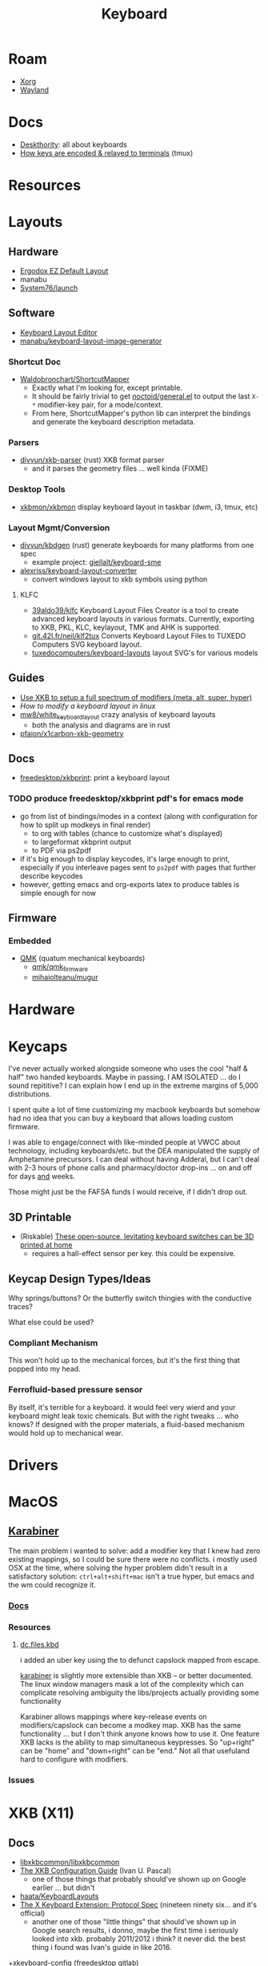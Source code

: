 :PROPERTIES:
:ID:       3d2330da-5a95-408a-b940-7d2b3b0c7fb2
:END:
#+TITLE: Keyboard
#+DESCRIPTION: Info on keyboards, whether x11/wayland or software/hardware or just docs
#+TAGS:



* Roam
+ [[id:8c6d7cdd-74af-4307-b1df-8641752a1c9f][Xorg]]
+ [[id:f496d767-b54e-4086-bed4-e3d95fdaed4a][Wayland]]

* Docs
+ [[https://deskthority.net/wiki/][Deskthority]]: all about keyboards
+  [[https://github.com/tmux/tmux/wiki/Modifier-Keys#what-terminal-keys-look-like][How keys are encoded & relayed to terminals]] (tmux)

* Resources

* Layouts

** Hardware
+ [[https://configure.zsa.io/ergodox-ez/layouts/default/latest/0][Ergodox EZ Default Layout]]
+ manabu
+ [[https://github.com/system76/launch/blob/master/pcb-lite-iso/launch-lite-iso.kicad_prl][System76/launch]]

** Software
+ [[https://www.keyboard-layout-editor.com][Keyboard Layout Editor]]
+ [[github:manabu/keyboard-layout-image-generator][manabu/keyboard-layout-image-generator]]

*** Shortcut Doc

+ [[https://github.com/waldobronchart/ShortcutMapper][Waldobronchart/ShortcutMapper]]
  - Exactly what I'm looking for, except printable.
  - It should be fairly trivial to get [[https://github.com/noctuid/general.el][noctoid/general.el]] to output the last
    =X-*= modifier-key pair, for a mode/context.
  - From here, ShortcutMapper's python lib can interpret the bindings and
    generate the keyboard description metadata.

*** Parsers

+ [[github:divvun/xkb-parser][divvun/xkb-parser]] (rust) XKB format parser
  - and it parses the geometry files ... well kinda (FIXME)

*** Desktop Tools

+ [[https://github.com/xkbmon/xkbmon][xkbmon/xkbmon]] display keyboard layout in taskbar (dwm, i3, tmux, etc)

*** Layout Mgmt/Conversion

+ [[https://github.com/divvun/kbdgen][divvun/kbdgen]] (rust) generate keyboards for many platforms from one spec
  - example project: [[github:giellalt/keyboard-sme][giellalt/keyboard-sme]]
+ [[github:alexriss/keyboard-layout-converter][alexriss/keyboard-layout-converter]]
  - convert windows layout to xkb symbols using python

**** KLFC

+ [[https://github.com/39aldo39/klfc][39aldo39/klfc]] Keyboard Layout Files Creator is a tool to create advanced
  keyboard layouts in various formats. Currently, exporting to XKB, PKL, KLC,
  keylayout, TMK and AHK is supported.
+ [[https://git.42l.fr/neil/klf2tux][git.42l.fr/neil/klf2tux]] Converts Keyboard Layout Files to TUXEDO Computers SVG
  keyboard layout.
+ [[https://github.com/tuxedocomputers/keyboard-layouts][tuxedocomputers/keyboard-layouts]] layout SVG's for various models

** Guides
+ [[https://emacsnotes.wordpress.com/2022/10/30/use-xkb-to-setup-full-spectrum-of-modifiers-meta-alt-super-and-hyper-for-use-with-emacs/][Use XKB to setup a full spectrum of modifiers (meta, alt, super, hyper)]]
+ [[How to modify a keyboard layout in Linux][How to modify a keyboard layout in linux]]
+ [[https://emacsnotes.wordpress.com/2022/10/30/use-xkb-to-setup-full-spectrum-of-modifiers-meta-alt-super-and-hyper-for-use-with-emacs/][mw8/white_keyboard_layout]] crazy analysis of keyboard layouts
  - both the analysis and diagrams are in rust
+ [[https://github.com/pfaion/x1carbon-xkb-geometry][pfaion/x1carbon-xkb-geometry]]

** Docs
+ [[github:freedesktop/xkbprint][freedesktop/xkbprint]]: print a keyboard layout

*** TODO produce freedesktop/xkbprint pdf's for emacs mode
+ go from list of bindings/modes in a context (along with configuration for how
  to split up modkeys in final render)
  - to org with tables (chance to customize what's displayed)
  - to largeformat xkbprint output
  - to PDF via ps2pdf
+ if it's big enough to display keycodes, it's large enough to print, especially
  if you interleave pages sent to =ps2pdf= with pages that further describe
  keycodes
+ however, getting emacs and org-exports latex to produce tables is simple
  enough for now

** Firmware
*** Embedded
+ [[https://docs.qmk.fm/#/newbs][QMK]] (quatum mechanical keyboards)
  - [[github:qmk/qmk_firmware][qmk/qmk_firmware]]
  - [[github:mihaiolteanu/mugur][mihaiolteanu/mugur]]
    
* Hardware

* Keycaps

#+begin_example text

I've never actually worked alongside someone who uses the cool "half & half" two
handed keyboards. Maybe in passing. I AM ISOLATED ... do I sound repititive? I
can explain how I end up in the extreme margins of 5,000 distributions.

I spent quite a lot of time customizing my macbook keyboards but somehow had no
idea that you can buy a keyboard that allows loading custom firmware.

I was able to engage/connect with like-minded people at VWCC about technology, including
keyboards/etc. but the DEA manipulated the supply of Amphetamine precursors. I
can deal without having Adderal, but I can't deal with 2-3 hours of phone calls
and pharmacy/doctor drop-ins ... on and off for days _and_ weeks.

Those might just be the FAFSA funds I would receive, if I didn't drop out.

#+end_example

** 3D Printable
+ (Riskable) [[https://3dprintingindustry.com/news/these-open-source-levitating-keyboard-switches-can-be-3d-printed-at-home-202645/][These open-source, levitating keyboard switches can be 3D printed at home]]
  - requires a hall-effect sensor per key. this could be expensive.
** Keycap Design Types/Ideas

Why springs/buttons? Or the butterfly switch thingies with the conductive
traces?

What else could be used?

*** Compliant Mechanism

This won't hold up to the mechanical forces, but it's the first thing that
popped into my head.

*** Ferrofluid-based pressure sensor
By itself, it's terrible for a keyboard. it would feel very wierd and your
keyboard might leak toxic chemicals. But with the right tweaks ... who knows?
If designed with the proper materials, a fluid-based mechanism would hold up to
mechanical wear.


* Drivers

* MacOS

**  [[https://karabiner-elements.pqrs.org/][Karabiner]]

The main problem i wanted to solve: add a modifier key that I knew had zero
existing mappings, so I could be sure there were no conflicts. i mostly used OSX
at the time, where solving the hyper problem didn't result in a satisfactory
solution: =ctrl+alt+shift+mac= isn't a true hyper, but emacs and the wm could
recognize it.

*** [[https://karabiner-elements.pqrs.org/docs/][Docs]]
*** Resources
**** [[https://github.com/dcunited001/dc.files.kbd][dc.files.kbd]]

i added an uber key using the to defunct capslock mapped from escape.

[[https://karabiner-elements.pqrs.org/][karabiner]] is slightly more extensible than XKB -- or better documented. The
linux window managers mask a lot of the complexity which can complicate
resolving ambiguity the libs/projects actually providing some functionality

Karabiner allows mappings where key-release events on modifiers/capslock can
become a modkey map. XKB has the same functionality ... but I don't think anyone
knows how to use it. One feature XKB lacks is the ability to map simultaneous
keypresses. So "up+right" can be "home" and "down+right" can be "end." Not all
that usefuland hard to configure with modifiers.

*** Issues

* XKB (X11)
:PROPERTIES:
:ID:       ee958185-81f4-42bd-abd0-5ad1801deeca
:END:

** Docs
+ [[https://github.com/xkbcommon/libxkbcommon][libxkbcommon/libxkbcommon]]
+ [[https://people.freedesktop.org/~alanc/input/XKB-Config.html][The XKB Configuration Guide]] (Ivan U. Pascal)
  - one of those things that probably should've shown up on Google earlier
    ... but didn't
+ [[https://github.com/haata/KeyboardLayouts/tree/master][haata/KeyboardLayouts]]
+ [[https://www.x.org/docs/XKB/XKBproto.pdf][The X Keyboard Extension: Protocol Spec]] (nineteen ninety six... and it's official)
  - another one of those "little things" that should've shown up in Google
    search results, i donno, maybe the first time i seriously looked into xkb.
    probably 2011/2012 i think? it never did. the best thing i found was Ivan's
    guide in like 2016.
+[[https://gitlab.freedesktop.org/xkeyboard-config/xkeyboard-config][xkeyboard-config]] (freedesktop gitlab)
   - [[https://github.com/JuliaBinaryWrappers/Xorg_xkeyboard_config_jll.jl][Generated Julia binary wrapper for xkeyboard-config]] (and [[https://github.com/JuliaBinaryWrappers/Xorg_xkbcomp_jll.jl][xkbcomp]] and so on)

** Resources
+ [[https://www.reddit.com/r/linux/comments/1ydiu7/howto_different_xkb_config_for_only_certain/][Howto: Different xkb config for only certain attached evdev keyboards]]
+ [[https://www.reddit.com/r/linux/comments/ttj6yo/comment/i2y7xhi/?utm_source=share&utm_medium=web2x&context=3][r/linux comment(s) describing what's wrong with X11 input handling]]
+ XKB layout template generator: [[https://gitlab.freedesktop.org/whot/xkblayout][gitlab.freedesktop.org/whot/xkblayout]]
  - [[https://who-t.blogspot.com/2020/09/user-specific-xkb-configuration-putting.html][User-specific XKB configuration generation]]

** Issues
*** identifier for =ctrl:swapcaps_hyper= renamed to =ctrl:hyper_capscontrl=

+ [[https://gitlab.freedesktop.org/xkeyboard-config/xkeyboard-config/-/issues/344]['Hyper' symbol options behave inconsistently]] (it references: [[https://gitlab.freedesktop.org/xkeyboard-config/xkeyboard-config/-/issues/344][#344]])
  - the old =swapcaps_hyper= name still works, since it's defined in
    =rules/compat/variantsMapping.lst=

#+begin_src c
// Swap the functions of the CapsLock key and the left Ctrl key,.
// but make the Ctrl key a 'Hyper' modifier.
partial modifier_keys.xkb_symbols "swapcaps_hyper" {
    replace key <CAPS> { [ Control_L ] };
    replace key <LCTL> { [ Hyper_L ] };
    modifier_map Control { <CAPS> };
    modifier_map Mod3 { <LCTL> };
}
#+end_src

*** Dependencies for guix show =libxkbcommon=
+ it looks like both Arch and Guix use libxkbcommon (1.5.0, 1.3.0 respectively)
  - =xkeyboard-config= provides the configs
+ libxkbcommon depends on =xkeyboard-config= for keymap data




* XKB Common
A good place to start is the [[https://fcitx-im.org/wiki/Using_Fcitx_5_on_Wayland][FCITX5 doc on wayland]]

** Docs
+ [[https://github.com/xkbcommon/libxkbcommon][xkbcommon/libxkbcommon]] see the [[https://github.com/xkbcommon/libxkbcommon/blob/master/doc/][doc]] directory

** Resources

+ [[https://wayland-book.com/seat/xkb.html][A wayland-book section on XKB Common]]

*** X11/Wayland Integration

+ This [[https://unix.stackexchange.com/a/355428][s/o answer]] describes how different compositors handle keymaps in wayland.

*** Python

+ [[github:sde1000/python-xkbcommon][sde1000/python-xkbcommon]]
+ [[github:sde1000/python-xkbregistry][sde1000/python-xkbregistry]]
+ [[https://github.com/abo-abo/xkb-indicator][abo-abo/xkb-indicator]] a utility to provide xkb status for a GTK panel

*** Registry and evdev

+ Debian [[https://packages.debian.org/sid/main/libxkbregistry-dev][libxkbregistry-dev]]
+ [[https://github.com/xkbcommon/libxkbcommon/issues/123][xkbcommon/libxkbcommon#123]] this discusses adding an API for the evdev.xml
  registry
+ See [[https://github.com/xkbcommon/libxkbcommon/blob/eafd3aceca97d4984070115ec67f639b045b0d65/doc/user-configuration.md#discoverable-layouts][discoverable layouts]] in user-configuration.md

** Config

*** General

The bad news is that each program that handles keyboard input in a different way
needs to be configured in its own way.

+ So.... KDE, xwayland, etc must necessarily handle input differently. KDE may
  propagate changes to XWayland.
+ This makes keyboard config changes kinda delicate: when updating the keyboard,
  you need to ensure that all consumers of the keyboard configuration are
  updated. This further complicates configuration of programs like =fcitx= and
  =moz=.


*** XWayland

Use =setxkbmap=

*** evdev.xml

The =evdev.lst= and =evdev.xml= files historically provided a registry for
X11. They are a PITA to deal with:

+ Most X11 GUI tools hide much of the details from you -- like providing the
  =evdev.xml= descriptions instead of the actual X11/XKB =option= ID's, which
  makes it a nuissance to figure out what keyboard options you need when you
  invoke =setxkbmap=.
+ They also don't expect to find anything in =XDG= paths, nor do they give you
  any options for adding to paths they search. As issue #123 mentions,
  =evdev.xml= is hardcoded.
+ Editing =evdev.xml= requires =sudo=, is prone to typos and quite often your
  changes get erased by package updates.
+ From what I infer from years of using XKB, there just haven't been many tools
  available for generating the XML. It's always been something I did by hand.

*** XDG

See [[https://github.com/xkbcommon/libxkbcommon/blob/master/doc/user-configuration.md][user_configuration.md]] for main overview. The main configuration location is
=~/.config/xkb=, but other paths are fine.

**** Include Paths


*** KDE (Garuda)

+ [[https://bugs.kde.org/show_bug.cgi?id=447206][Bug #447206]]
+ [[Support XKB_CONTEXT_NO_SECURE_GETENV flag ][KWin!3402]]
+ [[https://bugs.kde.org/show_bug.cgi?id=432818][Bug #432818]] i updated with information

**** Misc

***** Check logs to see whether keyboard is loaded

Useful logs at =.local/share/sddm/wayland-session.log=.

See Bug #447206. the author places this in
=.config/plasma-workspace/env/setkeymap.sh=

#+begin_src sh
export QT_LOGGING_RULES="kwin_*.debug=true"
export XKB_LOG_VERBOSITY=10
export KWIN_XKB_DEFAULT_KEYMAP=yes
export XKB_DEFAULT_LAYOUT=mylayout
#+end_src

**** FCITX

The [[https://fcitx-im.org/wiki/Using_Fcitx_5_on_Wayland][FCITX5 wayland doc]] has fairly comprehensive information about how xkbcommon
works with other tools. See also [[https://www.csslayer.info/wordpress/fcitx-dev/how-to-use-a-missing-keyboard-layout-in-fcitx-5/][How to use a missing keyboard layout in Fcitx5]]

+ Their docs indicate to select a single keyboard layout under "virtual
  keyboards" but imply that this is one method that works (I think for setting
  the input method for all KWin Wayland apps and all apps managed under KWin's
  managed XWayland server)

***** Misc Config Info

XWayland apps will already need some shared launch scripts that set the
environment for them. the following variables need to be set:

+ XMODIFIERS :: @im=fcitx
+ GTK_IM_MODULE :: not set
+ QT_IM_MODULE :: not set
+ SDL_IM_MODULE :: not set

#+begin_quote
Unlike X11, there is no generic way to set XKB layout to compositor, which means
it can only be implemented for every individual desktop. Right now, Fcitx
managed layout only works for KDE Plasma.

As for non-KDE desktop, in order to make this "semi" work you'll need to ensure
following:

    The system layout in the group should be the same as the actual xkb layout
    you configured for the compositor.  Configure only one layout.  If you need
    other layout for text typing (e.g. Arabic), just add them to the Fcitx. As
    long as the key is forwarded to fcitx, it should work.
#+end_quote

+ In KDE Input Method, it will say "Not Available" if you can't load the keyboard

#+begin_quote
Use "Virtual keyboard" KCM to launch fcitx5. This is required to use text-input
protocol. If you launch fcitx this way, make sure you do not use "restart" in
the tray menu, since the socket passed from KWin can not be reused with the
newly restarted fcitx.
#+end_quote

***** fcitx5-config-qt

The logic in this app depends on:

Region/language configured in KDE

+ for example, I'm only seeing =io= keyboards, even though i've set them up to
  be registered as a separate =io= language/region. I'm still trying to figure
  this one out.

The system and user =evdev.xml=. If your =~/.config/xkb/rules/evdev.xml= is
invalid -- and apparently if any =evdev.xml= in =~/.config/xkb= is invaid --
then you'll see this output when starting =/usr/bin/fcitx5/=. changing the name
of =evdev.xml= will prevent only the second output: it still recognizes
/something/ in this directory.

#+begin_example
I2023-09-20 20:24:02.097978 inputmethodmanager.cpp:198] Found 4 input method(s) in addon keyboard
*I2023-09-20 20:24:02.098026 inputmethodmanager.cpp:117] No valid input method group in configuration. Buildinga default one*
I2023-09-20 20:24:02.105048 instance.cpp:366] Items in Default: [InputMethodGroupItem(keyboard-us,layout=)]
I2023-09-20 20:24:02.105084 instance.cpp:371] Generated groups: [Default]*
I2023-09-20 20:24:02.115670 addonmanager.cpp:193] Loaded addon kimpanel
I2023-09-20 20:24:02.115866 addonmanager.cpp:193] Loaded addon virtualkeyboard
#+end_example

*** Sway


** xkbcommon

Notes on the code

*** xkbregistry

**** Contexts

According to the =xkbregistry= docs & code, when a client application loads the
registry it constructs a context that organizes the include paths. See comments
in =xkbregistry.h= about context and the implementation/

There are two other relevant contexts outside of xkbcommon, which are unrelated
... but maybe relevant, as I still need to read the source

+ The [[https://wayland.app/protocols/][wayland-protocols]] input context: [[https://wayland.app/protocols/input-method-unstable-v1][zwp_input_method_context_v1]]
+ The fcitx5: [[https://fcitx-im.org/wiki/Basic_concept#Input_Context][Input Context]]

** xkbcli

The main bin shipped with packages is =xkbcli=

*** Search the xkbregistry =xkbcli list=

List user customizations. It tells you if it can't parse your config.

#+begin_src sh
xkbcli list --skip-default-paths $XKB
#+end_src

Use =yq= to process the output.

#+name: xkbcli_all
#+begin_src sh :results output code silent
xkbcli list --skip-default-paths | yq '.'
#+end_src

=to_entries= doesn't mix well with the syntax. I'm [[bad][not the only one]] that can't
figure this out ... I got close. There are also no mentions of zip, though it's
probably not that hard.

#+begin_src jq :results output code :stdin xkbcli_all :compact yes
. | to_entries | map({(.key): (.value | length)})
#+end_src

#+RESULTS:
#+begin_src jq
[{"models":191},{"layouts":592},{"option_groups":21}]
#+end_src

**** Babel Setup

+ setq-local doesn't work.
+ regardless of whether it's local, it's only calling yq (only jq)
+ in any case, you can just pipe to =yq '.' -y= and now it's json

#+begin_src emacs-lisp
;;
(setq jq-interactive-command "jq"
      jq-interactive-font-lock-mode #'json-mode
      jq-interactive-default-options "")
;; (setq jq-interactive-command "yq"
;;       jq-interactive-font-lock-mode #'yaml-mode
;;       jq-interactive-default-options "--yaml-roundtrip")
#+end_src

Error

#+begin_quote
jq: Unknown option -y
Use jq --help for help with command-line options,
or see the jq manpage, or online docs  at https://jqlang.github.io/jq
#+end_quote

*** Compiling a keymap

**** RMLVO

Specify the XKB-specific options until you get output that looks right. With
=--rmlvo= it won't check the keymap.

RMLVO parameters

#+begin_src sh :results none :noweb-ref rmlvo_us :eval never
xmodel="pc(pc105)"
xlayout=us
xrules=evdev
xvariant="altgr-intl"
xoptions='lv3:menu_switch,ctrl:hyper_capscontrol,lv3:ralt_alt'
#+end_src

Dump RMLVO

#+begin_src sh :results output code :noweb yes
<<rmlvo_us>>

xkbcli compile-keymap \
       --model=$xmodel \
       --rules=$xrules \
       --layout=$xlayout \
       --variant=$xvariant \
       --options=$xoptions \
       --rmlvo # --verbose
#+end_src

#+RESULTS:
#+begin_src sh
rules: "evdev"
model: "pc(pc105)"
layout: "us"
variant: "altgr-intl"
options: "lv3:menu_switch,ctrl:hyper_capscontrol,lv3:ralt_alt"
#+end_src

To see just the warnings:

#+begin_src sh
xkbcli compile-keymap \
       --verbose \
       --rules evdev \
       --model pc105 \
       --layout io 1>/dev/null
#+end_src

**** Where to place the keymap

 it might be that xkbcommon doesn't make any assumptions about where you put the
 compiled output. In wayland, the client applications deal with far more
 keyboard handling ... (which means i'm not looking forward to getting moz/fcitx
 to work on 7 different window managers)

Some of the tests provide more information, but they don't indicate what
consumes the =xkbcli= output.

+ filecomp.c this references a bunch of test data to catch parse errors, etc.
+ there are a few python tests that act as higher level integration tests


*** Determining whether changes are effective

Options that aren't recognized will result in errors (warnings basically)
telling you which ones are ignored.

If the keymap is compiling, then you can diff it. Remove the variants in one
invocation and diff the files.

#+begin_src sh

files=(novariants variants)
xoptions=("''" "lv3:menu_switch,ctrl:hyper_capscontrol,lv3:ralt_alt")
xmodel="pc(pc105)"
xrules=evdev
xlayout=us

indices=(0 1)
# imax=$((${#xoptions[@]} - 1)) ... jesus christ
iseq=$(seq 0 $((${#xoptions[@]} - 1))) # godamit
for i in  $indices ; do
    xkbcli compile-keymap \
           --model=$xmodel \
           --rules=$xrules \
           --layout=$xlayout \
           --variant=$xvariant \
           --options=${xoptions[$i]} \
        | grep -i mod > "/tmp/xkb/${files[$i]}"
done
#+end_src

Then =diff /tmp/xkb/*variants=

*** xkbcommon config explainer

#+begin_src sh :results output file :file img/xkb-configuration.svg
dot -Tsvg /data/ecto/sway/keyboard/libxkbcommon/doc/diagrams/xkb-configuration.dot
#+end_src

#+RESULTS:
[[file:img/xkb-configuration.svg]]

** Issues

*** Include Paths

**** Load Order

I misinterpreted a thing.

#+begin_quote
This one has the highest priority for user config, so if you distro-hop
and this path is used, no keyboards for you. Assume =$XKB= is this directory.
#+end_quote

... nevermind this is totally not correct. The =--include=~/.xkb= is redundant
And it also doesn't expand tildas.

#+begin_src sh
xkbcli compile-keymap --include-defaults --include="~/.xkb" \
       --model="pc(pc105)" \
       --rmlvo --verbose
#+end_src

Testing with the above script gives this output:

#+begin_quote
xkbcommon: DEBUG: Include path added: /home/dc/.config/xkb
xkbcommon: DEBUG: Include path added: /home/dc/.xkb
xkbcommon: DEBUG: Include path failed: /etc/xkb (No such file or directory)
xkbcommon: DEBUG: Include path added: /usr/share/X11/xkb
xkbcommon: DEBUG: Include path failed: ~/.xkb (No such file or directory)
rules: "evdev"
model: "pc(pc105fdsa)"
layout: "us"
variant: ""
options: ""
#+end_quote


*** Changes to variant names

Prefer colons instead of parens. The parens are deprecated.

+ =level3(ralt_alt)= should be =lv3:ralt_alt=
+ =ctrl:swapcaps_hyper= should be =ctrl:hyper_capscontrl=

** Development

The repo docs are setup around building/developing xkb.

You'll need tools like:

+ meson
+ doxygen
+ afl afl-utils :: this is built on top of other compilers like clang/gcc and
  instruments a built program with debugging symbols that facilitate fuzzing
+ clang14 llvm14 :: these are required by the =fuzz= meson build for
  =afl-clang-fast=. On arch, the package for AFL tool is built to require
  clang14 and llvm14

*** Fuzzing keyboard format

=libxkbcommon= includes utilitize to fuzz the imput format.

#+begin_quote
The xkb geometry files aren't supported in wayland by xkbcommon,
but they do still ship with X11. I would like to take those definitions and
include metadata to build SVG's for keymaps ... eventually.

Thus, I'm interested in finally cracking the XKB code... so I guess i'll be
taking this detour.
#+end_quote

To run the fuzzer, you need to setup the project build. When you run it for the
first time, it generates =fuzz/build= which is a Meson build dependent on the
root project's build definitions. You'll have to blow =fuzz/build= away and
restart after running =meson setup build=.

The first failure is at =Checking core_pattern...=

The tool may fail if =/proc/sys/kernel/core_pattern= is set to dump to an
external tool. Save the current value of the file, then follow AFL's
instructions to set it to =core=.

The next failure is at =Validating target binary...= and =afl-fuzz= reports the
binary is not instrumented. I looked at the symbols in =fuzz/build/fuzz-keymap=
using =elf-mode=, but didn't see anything obvious. For this task, the
dynamically linked libraries should need to be instrumented for fuzzing. The
fuzzing target only includes =config.h= or =xkbcommon/xkbcommon.h=.

I probably need to rebuild the =fuzz/build= target, but there could still be a
few issues:

+ =clang14= and =llvm14= weren't installed when the =afl= package was built. the
  absence may change the build for =afl= ... maybe
+ Cleaning out the build artifacts and restarting from scratch may do the
  trick. its not clear how meson/ninja would invalidate older build artifacts
  for differential builds, esp if it's clang14 that's changed and some build
  config artifacts were dynamically generated with the wrong values.
+ I don't know anything about meson/ninja, so if it's only generating /some/ of
  the req. references to llvm14 in places, then it would be hard for me to
  tell. There doesn't seem to be a =meson clean= task, so ... I donno.

xkbcommon's fuzzer isn't intended to be widely used, so it may be intended to
build on a system where only llvm14 is present. I checked and the yay package
doesn't relink =clang= to =clang14=, but it's hard to know ... so this is where
I stop lol.

... ahhh and meson includes =.gitignore= in the =build= directory it generates,
which is why I couldn't determine the projects' file delta. my
=project-find-file= must take these into account.

* Loadkeys
:PROPERTIES:
:ID:       f5ab9438-334c-4e39-a26e-7200a5ee30a0
:END:

** Docs

+ man loadkeys :: loads the kernel keymap for the console(s)
+ man dumpkeys :: dumps the kernel keymap
+ man keymaps :: actually explains wtf to do

as usual, the answer to pretty much everything for hackers: just use startx or
don't use a window manager. start your apps from the console like a real
man. compile patched libsixel ... it'll put some hair on your chest. X11 is
where all your problems start ... until wayland. i'm not a hacker, but no person
serious about securing their setup would use a window manager on their main,
regardless of whether its windows/macos/linux. way too much exposure.

either i didn't find loadkeys or when it did, i lacked sufficient understanding
of the abstractions in linux to remember it ... probably didn't know it was
console-specific.

** Resources
+ [[https://www.emacswiki.org/emacs/LoadKeys][EmacsWiki]]
+ [[https://wiki.archlinux.org/title/Linux_console/Keyboard_configuration][Linux Console Keyboard Config]]
+ [[https://boxmatrix.info/wiki/Property:setkeycodes][https://boxmatrix.info/wiki/Property:setkeycodes]]
** Topics

*** Kharis (basically an HP Dev One)

The output from =dumpkeys [options]= varies between keyboards.

** Includes

There are includes and they're necessary. If you simply remap keycodes, strange
things may happen. For example, using the following without the include may
cause your control key to "lock" and never unlock. Then alphanumeric keys will
start causing their "control" action.

** Caps to Control

Just link to the appropriate include

#+begin_src conf :tangle .local/share/kbd/caps-as-control.inc
include "linux-with-alt-and-altgr.inc"

keycode 58 = Control
#+end_src

On my HP laptop, remapping caps to control in console will occasionally get
stuck in emacs & maybe elsewhere. This doesn't reset until you switch vty's. It
may be a key combination that causes the kernel interpretation of keybindings to
get stuck with bad modkey bits. It is limited to the caps key. If the control
key glitched, then it would be difficult to switch terminals.

There's probably something I'm not configuring, but ascertaining the state is
cumbersome without scripts. Hopefully =kmscon= becomes more accessible.

*** vconsole.conf

Apparently, you can configure this with =vconsole.conf=

I found in this commit from [[https://github.com/jsoo1/dotfiles/commit/fd686ea1874451987c3b0ae30749a2e48007c27f][jsoo1/dotfiles]].

#+begin_quote
Note: you really don't want to get this wrong or you may need to chroot your
guix system. (see notes below...)
#+end_quote

This is needed in =/etc/vconsole.conf= very early on in system init.

#+begin_src scheme
;; not sure the file-union approach works here, since that would require
;; directly targeting /etc
(define-public %kharis-loadkeys-vconsole
  (extra-special-file "/etc/vconsole.conf" (plain-file "KEYMAP=/etc/vconsole.Caps2Ctrl.map\n")))
(define-public %kharis-loadkeys-caps2ctrl
  ;; don't want to add to /usr/share/keymaps/
  (extra-special-file "/etc/vconsole.Caps2Ctrl.map" (plain-file "keymaps 0-255\nkeycode 58 = Control\n"))
#+end_src

vconsole.conf

#+begin_src conf
# KEYMAP=/usr/share/keymaps/Caps2Ctrl.map
KEYMAP=/etc/vconsole.Caps2Ctrl.map
#+end_src

vconsole.Caps2Ctrl.map

#+begin_src conf
keymaps 0-255
keycode 58 = Control
#+end_src

I'm not even sure it will work ... the [[https://man.archlinux.org/man/vconsole.conf.5.en][vconsole.conf manpage]] says

#+begin_quote
=/etc/vconsole.conf= is usually created and updated using
=systemd-localed.service(8)=.

=localectl(1)= may be used to instruct =systemd-localed.service= to query or update
configuration.
#+end_quote

Hmmm... There must be a service that causes =localectl= to pick up the keymaps

Actually, Guix =operating-system= specifies a console keyboard, but I'm
unsure of how to customize =KEYMAP= rather than simply specify a keyboard.
Bundling the file into =/usr/share/keymaps/Caps2Ctrl.map= as a package may be
a better way.

** Issues
*** Finding includes/configs/keymaps

Do a =find $keymaps -name includes -type d= to find the includes, which are
analogous to the X11 includes like =caps:hyper= or =ctrl:hyper_capscontrol=

+ on traditional systems :: /usr/share/kbd/keymaps
+ on guix systems :: /run/current-system/profile/share/keymaps

*** Updates


*** Getting key codes

the command needs to be run like =setkeycodes $scancode $keycode=.

+ showkey -s :: get the scan code
+ showkey -k :: get the key code



*** Generating Configs

* GNU Readline
:PROPERTIES:
:ID:       584a7cd2-8a2d-4d5f-b8e5-f012e21562ea
:END:

** Docs
+ [[https://readline.kablamo.org/emacs.html][Readline Cheat Sheet]]
+ [[https://tiswww.cwru.edu/php/chet/readline/readline.html][Readline Manuals]]. Info also in the Bash Manual

** Resources
+ [[https://zwischenzugs.com/2019/04/23/the-missing-readline-primer/][The Missing Readline Primer]]
** Topics

*** Keybindings.

Run =bind -f $file= to emit your current bindings to a script.

Other useful Bash bindings:

+ C-x C-e :: open $EDITOR and evaluate the buffer as command when it closes.

**** Testing Configs

[[https://community.hpe.com/t5/operating-system-hp-ux/stty-erase-stty-werase/td-p/5283019][HPE Community: setting keybindings using stty and testing with =exec bash=]]
*** Clipboard
**** Send to clipboard without =xclip=

#+begin_quote
This did seem to work, now it's not. One computer on wayland; another on X11.
#+end_quote

+ Use =C-@= or =M-<space>= to set mark.
+ Use =C-x C-x= to show mark -- by exchanging point's current position with
  marked. This can be confusing because it changes the current mark
  position. And the text must be highlighted to kill/copy.
+ =M-w= will always copy text highlighted text to clipboard (like Emacs). This
  works using mark & move commands or with mouse.
+ =C-w= will always kill the text, but it won't copy it

#+begin_src sh :tangle .bashrc :shebang #!/bin/sh
# enable set-mark (overrides control sequences like unix-word-rubout)
# set bind-tty-special-chars off

# for some reason, i still need to undef C-w (so i don't need the above
# ... removing, since my changes did not fix the problem)
#
# stty werase undef

# enable copy/paste
bind '"\C-@":set-mark'
bind '"\e ":set-mark'
bind '"\C-w":kill-region'
bind '"\ew":copy-region-as-kill'

# now i know this is more common

# also M-tab for `dynamic-complete-history`
#+end_src

Find =rl_tty_set_default_bindings= in the readline source to see exactly what
it does (no time). This [[https://stackoverflow.com/a/23558325][s/o answer]] explains ... and i guess =stty -a= will
tell you what's mapped by default.

| erase | =^?=      | kill  | =^U=      | eof     | =^D=      | werase | =^W= |      |    |
| eol   | =<undef>= | eol2  | =<undef>= | swtch   | =<undef>= |        |    |      |    |
| rprnt | =^R=      | lnext | =^V=      | discard | =^O=      |        |    |      |    |
| intr  | =^C=      | quit  | =^\=      | start   | =^Q=      | stop   | =^S= | susp | =^Z= |


*** Garuda

Garuda Readline:

- Guix System seems to draw it's inputrc bindings from readline defaults
- Garuda patches readline defaults with this:

- both consistently use the \e escape syntax, but home-inputrc-service-type
  replaces this with "M-" meta syntax

#+begin_example
;; # do not bell on tab-completion
;; # set bell-style none

set meta-flag on
set input-meta on
set convert-meta off
set output-meta on

$if mode=emacs

;; # for linux console and RH/Debian xterm
"\e[1~": beginning-of-line
"\e[4~": end-of-line
"\e[5~": beginning-of-history
"\e[6~": end-of-history
"\e[7~": beginning-of-line
"\e[3~": delete-char
"\e[2~": quoted-insert
"\e[5C": forward-word
"\e[5D": backward-word
"\e\e[C": forward-word
"\e\e[D": backward-word
"\e[1;5C": forward-word
"\e[1;5D": backward-word

;; # for rxvt
"\e[8~": end-of-line

;; # for non RH/Debian xterm, can't hurt for RH/DEbian xterm
"\eOH": beginning-of-line
"\eOF": end-of-line

;; # for freebsd console
"\e[H": beginning-of-line
"\e[F": end-of-line
$endif
#+end_example


* Window Managers
** [[id:39e14ffe-75c9-49e6-b852-6c492c4ee3e0][KDE]]

** [[id:7bb87626-77c3-4577-ace4-40b791202f4e][Gnome]]

+ [[https://help.gnome.org/users/gnome-help/stable/keyboard-layouts.html.en][Use alternative keyboard layouts]]

* [[id:f92bb944-0269-47d4-b07c-2bd683e936f2][Wayland]]

* Issues

** Tracking Down XKB Issues in Arch/KWin Wayland

#+begin_quote
It turns out that the main issue is, when using the =custom:types= option in the
KDE configuration, KWin will fail if this file isn't defined by the user. The
rest of the section contains misc information that's mostly incidental to KWin.
#+end_quote

 =kwin= is issuing these logs when I change keyboard configs.

#+begin_example
Unrecognized RMLVO variant "ctrl:hyper_capscontrol" was ignored
Unrecognized RMLVO variant "lvl3:menu_switch" was ignored
Unrecognized RMLVO variant "lvl3:ralt_alt" was ignored
Couldn't find file "types/custom" in include paths
2 include paths searched:
        /home/dc/.config/xkb
        /usr/share/X11/xkb
2 include paths could not be added:
        /home/dc/.xkb
        /etc/xkb
Abandoning keytypes file "(unnamed)"
Failed to compile xkb_types
Failed to compile keymap
#+end_example

*** Ensure =kwin 5.27.8= package is built with =libxkbcommon 1.5.0-1=7

+ For now I've disabled FCITX. KWin definitely needs stable keybindings before
  that. The delays in input handling may be causing other issues.
+ If I enable the =custom:types= option, it needs to exist.
+ For some reason, sway recognizes these =lvl3:.*= and =ctrl:.*= with colons
  only and other systems seem to require =level3(ralt_alt)= or similar. I think
  i've seen patches in XKB that rename these symbols. This may be the build,
  even though Arch has =kwin 5.27.8=

**** Determining what XKB version Kwin is built with

I don't have control over how Arch has built KWin, so even though it accepts
=libxkbcommon= as a dependency, I think many of the wayland libraries are a
static dependency, esp. the closer you get to the compositor. The dependencies
are between four and eight levels deep, but =libxkbcommon= is a direct
dependency of =qt5-base= ... which you need to rebuild your whole system:
[[https://aur.archlinux.org/packages/qt5-base-git][Required by (2934)]]. So basically, I'm not sure I want to do that, being on a
custom flavor of arch.

#+begin_src sh :results output pp
pactree  -r libxkbcommon | grep kwin
#+end_src

#+RESULTS:
: │ │ │     ├─kwin-bismuth-git
: │ │ │   │   └─kwin
: │ │ │   │     ├─kwin-effects-sliding-notifications
: │ │ │   │     ├─kwin-scripts-forceblur
: │ │ │ │ │ │ │ │ └─kwin
: │ │ │ │ │ │ │ │ └─kwin
: │ │ │ │ │ │ │ │ ├─kwin
: │ │ │ └─kwin
: │ │ │ ├─kwindowsystem

Nevermind, these are all dynamic.

#+begin_example asm
lines from buffer: kwin_wayland
Symbol table '.dynsym' contains 2100 entries:
   Num:    Value          Size Type    Bind   Vis      Ndx Name
    225:   221: 0000000000000000     0 FUNC    GLOBAL DEFAULT  UND _ZN4KWin6Effect20grabbedKeyboardEventEP9QKeyEvent
    412:   408: 0000000000000000     0 FUNC    GLOBAL DEFAULT  UND _ZNK20QPlatformIntegration22queryKeyboardModifiersEv@Qt_5_PRIVATE_API (4)
    653:   649: 0000000000000000     0 FUNC    GLOBAL DEFAULT  UND _ZNK14KWaylandServer13SeatInterface8keyboardEv
    856:   852: 0000000000000000     0 FUNC    GLOBAL DEFAULT  UND _ZN14KWaylandServer13SeatInterface35focusedKeyboardSurfaceAboutToChangeEPNS_16SurfaceInterfaceE
   1000:   996: 0000000000000000     0 FUNC    GLOBAL DEFAULT  UND _ZNK4KWin24KeyboardInputRedirection3xkbEv
   1167:  1163: 0000000000000000     0 FUNC    GLOBAL DEFAULT  UND _ZN14KWaylandServer17KeyboardInterface7sendKeyEjNS_16KeyboardKeyStateEPNS_16ClientConnectionE
   1209:  1205: 0000000000000000     0 FUNC    GLOBAL DEFAULT  UND _ZN4KWin14EffectsHandler12mouseChangedERK6QPointS3_6QFlagsIN2Qt11MouseButtonEES7_S4_INS5_16KeyboardModifierEES9_
   1305:  1301: 0000000000000000     0 FUNC    GLOBAL DEFAULT  UND _ZNK14KWaylandServer17KeyboardInterface14focusedSurfaceEv
   1316:  1312: 0000000000000000     0 FUNC    GLOBAL DEFAULT  UND _ZN14KWaylandServer17KeyboardInterface13sendModifiersEjjjj
   1869:  1865: 0000000000000000     0 FUNC    GLOBAL DEFAULT  UND _ZN4KWin16QuickSceneEffect20grabbedKeyboardEventEP9QKeyEvent
   1875:  1871: 0000000000000000     0 FUNC    GLOBAL DEFAULT  UND _ZN15QPlatformWindow22setKeyboardGrabEnabledEb@Qt_5_PRIVATE_API (4)
   1980:  1976: 0000000000000000     0 FUNC    GLOBAL DEFAULT  UND _ZNK14QPlatformTheme11keyBindingsEN12QKeySequence11StandardKeyE@Qt_5_PRIVATE_API (4)
#+end_example



*** Check the typical logs

The =journalctl= ... why did i not check really this? I kept checking it for
emacs and for other things.......

It says right here: "it broke"

#+begin_example journalctl
Sep 25 07:35:40 kratos kwin_wayland[3613065]: kwin_libinput: Libinput: event6  - Dell KB216 Wired Keyboard: client bug: event processing lagging behind by 2>
Sep 25 07:42:38 kratos kwin_wayland[3613065]: kwin_libinput: Libinput: event6  - Dell KB216 Wired Keyboard: client bug: event processing lagging behind by 2>
Sep 25 07:46:15 kratos kwin_wayland[3613065]: kwin_libinput: Libinput: client bug: timer event2 debounce short: scheduled expiry is in the past (-21ms), you>
Sep 25 07:46:30 kratos kwin_wayland[3613065]: kwin_libinput: Libinput: event6  - Dell KB216 Wired Keyboard: client bug: event processing lagging behind by 2>
#+end_example

And here:

#+begin_example journalctl
Sep 25 04:50:24 kratos systemd-coredump[1617573]: [🡕] Process 390188 (kded5) of user 1000 dumped core.

Stack trace of thread 390188:
#0  0x00007f58714ac83c n/a (libc.so.6 + 0x8e83c)
#1  0x00007f587145c668 raise (libc.so.6 + 0x3e668)
#2  0x00007f58730e088f _ZN6KCrash19defaultCrashHandlerEi (libKF5Crash.so.5 + 0x788f)
#3  0x00007f587145c710 n/a (libc.so.6 + 0x3e710)
#4  0x00007f5871901c88 _XGetRequest (libX11.so.6 + 0x44c88)
#5  0x00007f58718f77a9 XQueryExtension (libX11.so.6 + 0x3a7a9)
#6  0x00007f5870494b2f n/a (libXtst.so.6 + 0x2b2f)
#7  0x00007f5870495d06 XTestQueryExtension (libXtst.so.6 + 0x3d06)
#8  0x00007f584dab429a n/a (libkhotkeysprivate.so.5 + 0x3129a)
#9  0x00007f584daa5f84 _ZN8KHotKeys19KeyboardInputAction7executeEv (libkhotkeysprivate.so.5 + 0x22f84)
#10 0x00007f584da9e45d _ZN8KHotKeys10ActionData7executeEv (libkhotkeysprivate.so.5 + 0x1b45d)
#11 0x00007f5871cd0cf3 n/a (libQt5Core.so.5 + 0x2d0cf3)
#12 0x00007f5872b6bbb7 _ZN7QAction9triggeredEb (libQt5Widgets.so.5 + 0x16bbb7)
#13 0x00007f5872b7160b _ZN7QAction8activateENS_11ActionEventE (libQt5Widgets.so.5 + 0x17160b)
#14 0x00007f5871cd0b37 n/a (libQt5Core.so.5 + 0x2d0b37)
#15 0x00007f586c6291ad n/a (libKF5GlobalAccel.so.5 + 0x161ad)
#16 0x00007f586c6295e3 n/a (libKF5GlobalAccel.so.5 + 0x165e3)
#17 0x00007f587280276e n/a (libQt5DBus.so.5 + 0x2176e)
#+end_example

And especially here:

#+begin_src journalctl
Sep 25 07:28:46 kratos kwin_wayland[3613065]: kwin_libinput: Libinput: event2  - Razer Razer Basilisk: client bug: event processing lagging behind by 41ms, >
Sep 25 07:30:41 kratos kwin_wayland[3613065]: kwin_libinput: Libinput: event2  - Razer Razer Basilisk: client bug: event processing lagging behind by 21ms, >
Sep 25 07:31:15 kratos kwin_wayland[3613065]: kwin_xkbcommon: XKB: Unrecognized RMLVO variant "ctrl:hyper_capscontrol" was ignored
Sep 25 07:31:15 kratos kwin_wayland[3613065]: kwin_xkbcommon: XKB: Unrecognized RMLVO variant "lvl3:menu_switch" was ignored
Sep 25 07:31:15 kratos kwin_wayland[3613065]: kwin_xkbcommon: XKB: Unrecognized RMLVO variant "lvl3:ralt_alt" was ignored
Sep 25 07:31:15 kratos kwin_wayland[3613065]: kwin_xkbcommon: XKB: Couldn't find file "types/custom" in include paths
Sep 25 07:31:15 kratos kwin_wayland[3613065]: kwin_xkbcommon: XKB: 2 include paths searched:
Sep 25 07:31:15 kratos kwin_wayland[3613065]: kwin_xkbcommon: XKB:         /home/dc/.config/xkb
Sep 25 07:31:15 kratos kwin_wayland[3613065]: kwin_xkbcommon: XKB:         /usr/share/X11/xkb
Sep 25 07:31:15 kratos kwin_wayland[3613065]: kwin_xkbcommon: XKB: 2 include paths could not be added:
Sep 25 07:31:15 kratos kwin_wayland[3613065]: kwin_xkbcommon: XKB:         /home/dc/.xkb
Sep 25 07:31:15 kratos kwin_wayland[3613065]: kwin_xkbcommon: XKB:         /etc/xkb
Sep 25 07:31:15 kratos kwin_wayland[3613065]: kwin_xkbcommon: XKB: Abandoning keytypes file "(unnamed)"
Sep 25 07:31:15 kratos kwin_wayland[3613065]: kwin_xkbcommon: XKB: Failed to compile xkb_types
Sep 25 07:31:15 kratos kwin_wayland[3613065]: kwin_xkbcommon: XKB: Failed to compile keymap
Sep 25 07:31:15 kratos kwin_wayland[3613065]: kwin_xkbcommon: XKB: Unrecognized RMLVO variant "ctrl:hyper_capscontrol" was ignored
Sep 25 07:31:15 kratos kwin_wayland[3613065]: kwin_xkbcommon: XKB: Unrecognized RMLVO variant "lvl3:menu_switch" was ignored
Sep 25 07:31:15 kratos kwin_wayland[3613065]: kwin_xkbcommon: XKB: Unrecognized RMLVO variant "lvl3:ralt_alt" was ignored
Sep 25 07:31:21 kratos kwin_wayland[3613065]: kwin_libinput: Libinput: event2  - Razer Razer Basilisk: client bug: event processing lagging behind by 37ms, >
Sep 25 07:31:21 kratos kwin_wayland[3613065]: kwin_libinput: Libinput: event2  - Razer Razer Basilisk: WARNING: log rate limit exceeded (5 msgs per 60min). >
#+end_src
